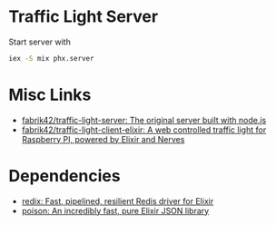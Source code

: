 * Traffic Light Server

Start server with

#+begin_src sh
iex -S mix phx.server
#+end_src
* Misc Links
- [[https://github.com/fabrik42/traffic-light-server][fabrik42/traffic-light-server: The original server built with node.js]]
- [[https://github.com/fabrik42/traffic-light-client-elixir][fabrik42/traffic-light-client-elixir: A web controlled traffic light for Raspberry PI, powered by Elixir and Nerves]]
* Dependencies
- [[https://github.com/whatyouhide/redix][redix: Fast, pipelined, resilient Redis driver for Elixir]]
- [[https://github.com/devinus/poison][poison: An incredibly fast, pure Elixir JSON library]]
